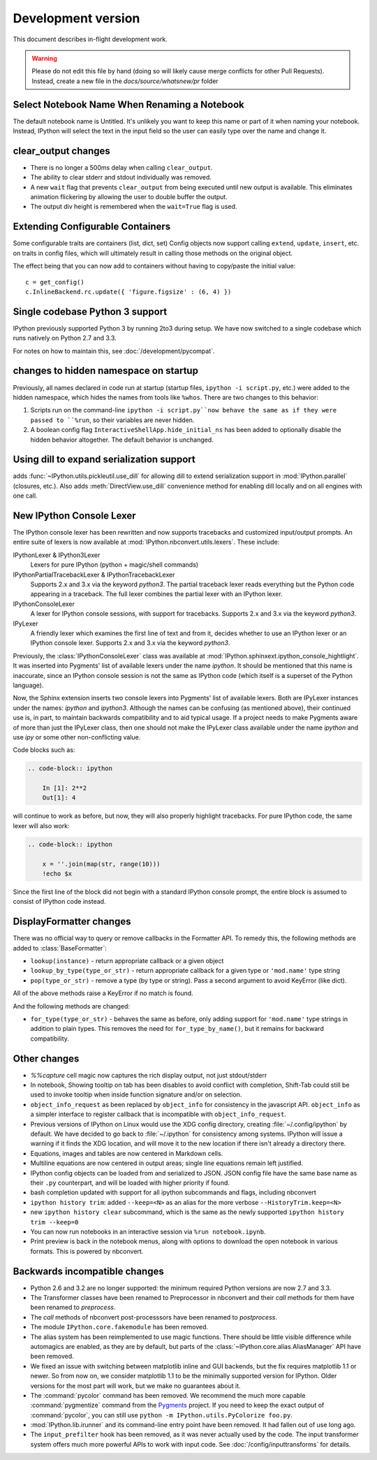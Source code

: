 =====================
 Development version
=====================

This document describes in-flight development work.

.. warning::

    Please do not edit this file by hand (doing so will likely cause merge
    conflicts for other Pull Requests). Instead, create a new file in the
    `docs/source/whatsnew/pr` folder

Select Notebook Name When Renaming a Notebook
---------------------------------------------

The default notebook name is Untitled. It's unlikely you want to keep this name
or part of it when naming your notebook. Instead, IPython will select the text
in the input field so the user can easily type over the name and change it.

clear_output changes
--------------------

* There is no longer a 500ms delay when calling ``clear_output``.
* The ability to clear stderr and stdout individually was removed.
* A new ``wait`` flag that prevents ``clear_output`` from being executed until new
  output is available.  This eliminates animation flickering by allowing the
  user to double buffer the output.
* The output div height is remembered when the ``wait=True`` flag is used.

Extending Configurable Containers
---------------------------------

Some configurable traits are containers (list, dict, set)
Config objects now support calling ``extend``, ``update``, ``insert``, etc.
on traits in config files, which will ultimately result in calling
those methods on the original object.

The effect being that you can now add to containers without having to copy/paste
the initial value::

    c = get_config()
    c.InlineBackend.rc.update({ 'figure.figsize' : (6, 4) })

Single codebase Python 3 support
--------------------------------

IPython previously supported Python 3 by running 2to3 during setup. We
have now switched to a single codebase which runs natively on Python 2.7
and 3.3.

For notes on how to maintain this, see :doc:`/development/pycompat`.

changes to hidden namespace on startup
--------------------------------------

Previously, all names declared in code run at startup
(startup files, ``ipython -i script.py``, etc.)
were added to the hidden namespace, which hides the names from tools like ``%whos``.
There are two changes to this behavior:

1. Scripts run on the command-line ``ipython -i script.py``now behave the same as if they were
   passed to ``%run``, so their variables are never hidden.
2. A boolean config flag ``InteractiveShellApp.hide_initial_ns`` has been added to optionally
   disable the hidden behavior altogether. The default behavior is unchanged.

Using dill to expand serialization support
------------------------------------------

adds :func:`~IPython.utils.pickleutil.use_dill` for allowing
dill to extend serialization support in :mod:`IPython.parallel` (closures, etc.).
Also adds :meth:`DirectView.use_dill` convenience method for enabling dill
locally and on all engines with one call.

New IPython Console Lexer
-------------------------

The IPython console lexer has been rewritten and now supports tracebacks
and customized input/output prompts. An entire suite of lexers is now
available at :mod:`IPython.nbconvert.utils.lexers`. These include:

IPythonLexer & IPython3Lexer
  Lexers for pure IPython (python + magic/shell commands)

IPythonPartialTracebackLexer & IPythonTracebackLexer
  Supports 2.x and 3.x via the keyword `python3`. The partial traceback
  lexer reads everything but the Python code appearing in a traceback.
  The full lexer combines the partial lexer with an IPython lexer.

IPythonConsoleLexer
  A lexer for IPython console sessions, with support for tracebacks.
  Supports 2.x and 3.x via the keyword `python3`.

IPyLexer
  A friendly lexer which examines the first line of text and from it,
  decides whether to use an IPython lexer or an IPython console lexer.
  Supports 2.x and 3.x via the keyword `python3`.

Previously, the :class:`IPythonConsoleLexer` class was available at
:mod:`IPython.sphinxext.ipython_console_hightlight`.  It was inserted
into Pygments' list of available lexers under the name `ipython`.  It should
be mentioned that this name is inaccurate, since an IPython console session
is not the same as IPython code (which itself is a superset of the Python
language).

Now, the Sphinx extension inserts two console lexers into Pygments' list of
available lexers. Both are IPyLexer instances under the names: `ipython` and
`ipython3`. Although the names can be confusing (as mentioned above), their
continued use is, in part, to maintain backwards compatibility and to
aid typical usage. If a project needs to make Pygments aware of more than just
the IPyLexer class, then one should not make the IPyLexer class available under
the name `ipython` and use `ipy` or some other non-conflicting value.

Code blocks such as:

.. code-block:: rst

    .. code-block:: ipython

        In [1]: 2**2
        Out[1]: 4

will continue to work as before, but now, they will also properly highlight
tracebacks.  For pure IPython code, the same lexer will also work:

.. code-block:: rst

    .. code-block:: ipython

        x = ''.join(map(str, range(10)))
        !echo $x

Since the first line of the block did not begin with a standard IPython console
prompt, the entire block is assumed to consist of IPython code instead.

DisplayFormatter changes
------------------------

There was no official way to query or remove callbacks in the Formatter API.
To remedy this, the following methods are added to :class:`BaseFormatter`:

- ``lookup(instance)`` - return appropriate callback or a given object
- ``lookup_by_type(type_or_str)`` - return appropriate callback for a given type or ``'mod.name'`` type string
- ``pop(type_or_str)`` - remove a type (by type or string).
  Pass a second argument to avoid KeyError (like dict).

All of the above methods raise a KeyError if no match is found.

And the following methods are changed:

- ``for_type(type_or_str)`` - behaves the same as before, only adding support for ``'mod.name'``
  type strings in addition to plain types. This removes the need for ``for_type_by_name()``,
  but it remains for backward compatibility.

Other changes
-------------

* `%%capture` cell magic now captures the rich display output, not just
  stdout/stderr

* In notebook, Showing tooltip on tab has been disables to avoid conflict with
  completion, Shift-Tab could still be used to invoke tooltip when inside
  function signature and/or on selection.

* ``object_info_request`` as been replaced by ``object_info`` for consistency in the javascript API.
  ``object_info`` as a simpler interface to register callback that is incompatible with ``object_info_request``.

* Previous versions of IPython on Linux would use the XDG config directory,
  creating :file:`~/.config/ipython` by default. We have decided to go
  back to :file:`~/.ipython` for consistency among systems. IPython will
  issue a warning if it finds the XDG location, and will move it to the new
  location if there isn't already a directory there.

* Equations, images and tables are now centered in Markdown cells.
* Multiline equations are now centered in output areas; single line equations
  remain left justified.

* IPython config objects can be loaded from and serialized to JSON.
  JSON config file have the same base name as their ``.py`` counterpart,
  and will be loaded with higher priority if found.

* bash completion updated with support for all ipython subcommands and flags, including nbconvert

* ``ipython history trim``: added ``--keep=<N>`` as an alias for the more verbose
  ``--HistoryTrim.keep=<N>``
* new ``ipython history clear`` subcommand, which is the same as the newly supported
  ``ipython history trim --keep=0``

* You can now run notebooks in an interactive session via ``%run notebook.ipynb``.

* Print preview is back in the notebook menus, along with options to
  download the open notebook in various formats. This is powered by
  nbconvert.

.. DO NOT EDIT THIS LINE BEFORE RELEASE. FEATURE INSERTION POINT.

Backwards incompatible changes
------------------------------

* Python 2.6 and 3.2 are no longer supported: the minimum required
  Python versions are now 2.7 and 3.3.
* The Transformer classes have been renamed to Preprocessor in nbconvert and
  their `call` methods for them have been renamed to `preprocess`.
* The `call` methods of nbconvert post-processsors have been renamed to
  `postprocess`.

* The module ``IPython.core.fakemodule`` has been removed.

* The alias system has been reimplemented to use magic functions. There should be little
  visible difference while automagics are enabled, as they are by default, but parts of the
  :class:`~IPython.core.alias.AliasManager` API have been removed.

* We fixed an issue with switching between matplotlib inline and GUI backends,
  but the fix requires matplotlib 1.1 or newer.  So from now on, we consider
  matplotlib 1.1 to be the minimally supported version for IPython. Older
  versions for the most part will work, but we make no guarantees about it.

* The :command:`pycolor` command has been removed. We recommend the much more capable
  :command:`pygmentize` command from the `Pygments <http://pygments.org/>`_ project.
  If you need to keep the exact output of :command:`pycolor`, you can still use
  ``python -m IPython.utils.PyColorize foo.py``.

* :mod:`IPython.lib.irunner` and its command-line entry point have been removed.
  It had fallen out of use long ago.

* The ``input_prefilter`` hook has been removed, as it was never
  actually used by the code. The input transformer system offers much
  more powerful APIs to work with input code. See
  :doc:`/config/inputtransforms` for details.

.. DO NOT EDIT THIS LINE BEFORE RELEASE. INCOMPAT INSERTION POINT.

